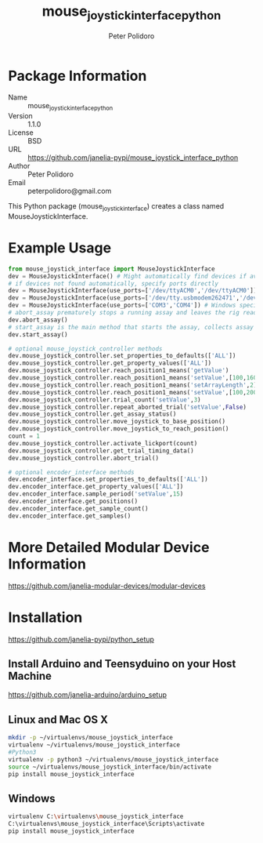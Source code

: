 #+TITLE: mouse_joystick_interface_python
#+AUTHOR: Peter Polidoro
#+EMAIL: peterpolidoro@gmail.com

* Package Information
  - Name :: mouse_joystick_interface_python
  - Version :: 1.1.0
  - License :: BSD
  - URL :: https://github.com/janelia-pypi/mouse_joystick_interface_python
  - Author :: Peter Polidoro
  - Email :: peterpolidoro@gmail.com

  This Python package (mouse_joystick_interface) creates a class named
  MouseJoystickInterface.

* Example Usage


  #+BEGIN_SRC python
    from mouse_joystick_interface import MouseJoystickInterface
    dev = MouseJoystickInterface() # Might automatically find devices if available
    # if devices not found automatically, specify ports directly
    dev = MouseJoystickInterface(use_ports=['/dev/ttyACM0','/dev/ttyACM0']) # Linux specific ports
    dev = MouseJoystickInterface(use_ports=['/dev/tty.usbmodem262471','/dev/tty.usbmodem262472']) # Mac OS X specific ports
    dev = MouseJoystickInterface(use_ports=['COM3','COM4']) # Windows specific ports
    # abort_assay prematurely stops a running assay and leaves the rig ready to start a new assay
    dev.abort_assay()
    # start_assay is the main method that starts the assay, collects assay data, and saves data files
    dev.start_assay()

    # optional mouse_joystick_controller methods
    dev.mouse_joystick_controller.set_properties_to_defaults(['ALL'])
    dev.mouse_joystick_controller.get_property_values(['ALL'])
    dev.mouse_joystick_controller.reach_position1_means('getValue')
    dev.mouse_joystick_controller.reach_position1_means('setValue',[100,160,200])
    dev.mouse_joystick_controller.reach_position1_means('setArrayLength',2)
    dev.mouse_joystick_controller.reach_position1_means('setValue',[100,200])
    dev.mouse_joystick_controller.trial_count('setValue',3)
    dev.mouse_joystick_controller.repeat_aborted_trial('setValue',False)
    dev.mouse_joystick_controller.get_assay_status()
    dev.mouse_joystick_controller.move_joystick_to_base_position()
    dev.mouse_joystick_controller.move_joystick_to_reach_position()
    count = 1
    dev.mouse_joystick_controller.activate_lickport(count)
    dev.mouse_joystick_controller.get_trial_timing_data()
    dev.mouse_joystick_controller.abort_trial()

    # optional encoder_interface methods
    dev.encoder_interface.set_properties_to_defaults(['ALL'])
    dev.encoder_interface.get_property_values(['ALL'])
    dev.encoder_interface.sample_period('setValue',15)
    dev.encoder_interface.get_positions()
    dev.encoder_interface.get_sample_count()
    dev.encoder_interface.get_samples()
  #+END_SRC

* More Detailed Modular Device Information

  [[https://github.com/janelia-modular-devices/modular-devices]]

* Installation

  [[https://github.com/janelia-pypi/python_setup]]

** Install Arduino and Teensyduino on your Host Machine

   [[https://github.com/janelia-arduino/arduino_setup]]

** Linux and Mac OS X

   #+BEGIN_SRC sh
     mkdir -p ~/virtualenvs/mouse_joystick_interface
     virtualenv ~/virtualenvs/mouse_joystick_interface
     #Python3
     virtualenv -p python3 ~/virtualenvs/mouse_joystick_interface
     source ~/virtualenvs/mouse_joystick_interface/bin/activate
     pip install mouse_joystick_interface
   #+END_SRC

** Windows

   #+BEGIN_SRC sh
     virtualenv C:\virtualenvs\mouse_joystick_interface
     C:\virtualenvs\mouse_joystick_interface\Scripts\activate
     pip install mouse_joystick_interface
   #+END_SRC
